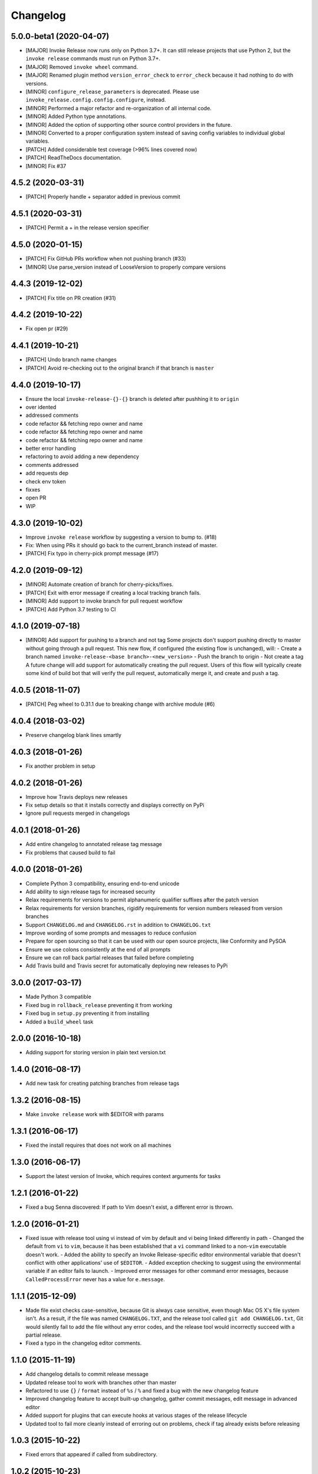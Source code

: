 Changelog
=========

5.0.0-beta1 (2020-04-07)
------------------------
- [MAJOR] Invoke Release now runs only on Python 3.7+. It can still release projects that use Python 2, but the ``invoke release`` commands must run on Python 3.7+.
- [MAJOR] Removed ``invoke wheel`` command.
- [MAJOR] Renamed plugin method ``version_error_check`` to ``error_check`` because it had nothing to do with versions.
- [MINOR] ``configure_release_parameters`` is deprecated. Please use ``invoke_release.config.config.configure``, instead.
- [MINOR] Performed a major refactor and re-organization of all internal code.
- [MINOR] Added Python type annotations.
- [MINOR] Added the option of supporting other source control providers in the future.
- [MINOR] Converted to a proper configuration system instead of saving config variables to individual global variables.
- [PATCH] Added considerable test coverage (>96% lines covered now)
- [PATCH] ReadTheDocs documentation.
- [MINOR] Fix #37

4.5.2 (2020-03-31)
------------------
- [PATCH] Properly handle + separator added in previous commit

4.5.1 (2020-03-31)
------------------
- [PATCH] Permit a + in the release version specifier

4.5.0 (2020-01-15)
------------------
- [PATCH] Fix GitHub PRs workflow when not pushing branch  (#33)
- [MINOR] Use parse_version instead of LooseVersion to properly compare versions

4.4.3 (2019-12-02)
------------------
- [PATCH] Fix title on PR creation (#31)

4.4.2 (2019-10-22)
------------------
- Fix open pr (#29)

4.4.1 (2019-10-21)
------------------
- [PATCH] Undo branch name changes
- [PATCH] Avoid re-checking out to the original branch if that branch is ``master``

4.4.0 (2019-10-17)
------------------
- Ensure the local ``invoke-release-{}-{}`` branch is deleted after pushhing it to ``origin``
- over idented
- addressed comments
- code refactor && fetching repo owner and name
- code refactor && fetching repo owner and name
- code refactor && fetching repo owner and name
- better error handling
- refactoring to avoid adding a new dependency
- comments addressed
- add requests dep
- check env token
- fixxes
- open PR
- WIP

4.3.0 (2019-10-02)
------------------
- Improve ``invoke release`` workflow by suggesting a version to bump to. (#18)
- Fix: When using PRs it should go back to the current_branch instead of master.
- [PATCH] Fix typo in cherry-pick prompt message (#17)

4.2.0 (2019-09-12)
------------------
- [MINOR] Automate creation of branch for cherry-picks/fixes.
- [PATCH] Exit with error message if creating a local tracking branch fails.
- [MINOR] Add support to invoke branch for pull request workflow
- [PATCH] Add Python 3.7 testing to CI

4.1.0 (2019-07-18)
------------------
- [MINOR] Add support for pushing to a branch and not tag
  Some projects don't support pushing directly to master without going through a pull request. This new flow, if configured (the existing flow is unchanged), will:
  - Create a branch named ``invoke-release-<base branch>-<new_version>``
  - Push the branch to origin
  - Not create a tag
  A future change will add support for automatically creating the pull request. Users of this flow will typically create some kind of build bot that will verify the pull request, automatically merge it, and create and push a tag.

4.0.5 (2018-11-07)
------------------
- [PATCH] Peg wheel to 0.31.1 due to breaking change with archive module (#6)

4.0.4 (2018-03-02)
------------------
- Preserve changelog blank lines smartly

4.0.3 (2018-01-26)
------------------
- Fix another problem in setup

4.0.2 (2018-01-26)
------------------
- Improve how Travis deploys new releases
- Fix setup details so that it installs correctly and displays correctly on PyPi
- Ignore pull requests merged in changelogs

4.0.1 (2018-01-26)
------------------
- Add entire changelog to annotated release tag message
- Fix problems that caused build to fail

4.0.0 (2018-01-26)
------------------
- Complete Python 3 compatibility, ensuring end-to-end unicode
- Add ability to sign release tags for increased security
- Relax requirements for versions to permit alphanumeric qualifier suffixes after the patch version
- Relax requirements for version branches, rigidify requirements for version numbers released from version branches
- Support ``CHANGELOG.md`` and ``CHANGELOG.rst`` in addition to ``CHANGELOG.txt``
- Improve wording of some prompts and messages to reduce confusion
- Prepare for open sourcing so that it can be used with our open source projects, like Conformity and PySOA
- Ensure we use colons consistently at the end of all prompts
- Ensure we can roll back partial releases that failed before completing
- Add Travis build and Travis secret for automatically deploying new releases to PyPi

3.0.0 (2017-03-17)
------------------
- Made Python 3 compatible
- Fixed bug in ``rollback_release`` preventing it from working
- Fixed bug in ``setup.py`` preventing it from installing
- Added a ``build_wheel`` task

2.0.0 (2016-10-18)
------------------
- Adding support for storing version in plain text version.txt

1.4.0 (2016-08-17)
------------------
- Add new task for creating patching branches from release tags

1.3.2 (2016-08-15)
------------------
- Make ``invoke release`` work with $EDITOR with params

1.3.1 (2016-06-17)
------------------
- Fixed the install requires that does not work on all machines

1.3.0 (2016-06-17)
------------------
- Support the latest version of Invoke, which requires context arguments for tasks

1.2.1 (2016-01-22)
------------------
- Fixed a bug Senna discovered: If path to Vim doesn't exist, a different error is thrown.

1.2.0 (2016-01-21)
------------------
- Fixed issue with release tool using vi instead of vim by default and vi being linked differently in path
  - Changed the default from ``vi`` to ``vim``, because it has been established that a ``vi`` command linked to a non-``vim`` executable doesn't work.
  - Added the ability to specify an Invoke Release-specific editor environmental variable that doesn't conflict with other applications' use of ``$EDITOR``.
  - Added exception checking to suggest using the environmental variable if an editor fails to launch.
  - Improved error messages for other command error messages, because ``CalledProcessError`` never has a value for ``e.message``.

1.1.1 (2015-12-09)
------------------
- Made file exist checks case-sensitive, because Git is always case sensitive, even though Mac OS X's file system isn't. As a result, if the file was named ``CHANGELOG.TXT``, and the release tool called ``git add CHANGELOG.txt``, Git would silently fail to add the file without any error codes, and the release tool would incorrectly succeed with a partial release.
- Fixed a typo in the changelog editor comments.

1.1.0 (2015-11-19)
------------------
- Add changelog details to commit release message
- Updated release tool to work with branches other than master
- Refactored to use ``{}`` / ``format`` instead of ``%s`` / ``%`` and fixed a bug with the new changelog feature
- Improved changelog feature to accept built-up changelog, gather commit messages, edit message in advanced editor
- Added support for plugins that can execute hooks at various stages of the release lifecycle
- Updated tool to fail more cleanly instead of erroring out on problems, check if tag already exists before releasing

1.0.3 (2015-10-22)
------------------
- Fixed errors that appeared if called from subdirectory.

1.0.2 (2015-10-23)
------------------
No release version exits nicely instead of erroring.

1.0.1 (2015-10-22)
------------------
- Improved the main documentation.
- Added flake8 ignore instructions.
- Changed the version and changelog writers to not strip whitespace on the beginning of lines.

1.0.0 (2015-10-19)
------------------
- Added support for rolling back between commit and push stages when executing release.
- Added support for executing rollback_release.
- Improved output formatting.
- Included color support for different output message types.
- Added check to ensure that new version number is greater than existing version number during release.

0.7.0 (2015-10-19)
------------------
- Fixed a bug in ``python_directory`` customization.

0.6.0 (2015-10-13)
------------------
- Added missing install requirement.

0.5.0 (2015-10-13)
------------------
- Added a version command to the available commands.
- Made significant improvements to documentation.

0.4.0 (2015-10-13)
------------------
- Added requirements and documentation.

0.3.0 (2015-10-13)
------------------
- Back-added old changelog message.
- Improved changelog output format.

0.2.0 (2015-10-13)
------------------
- Created new reusable command-line release tool for Eventbrite libraries and services.
- Improved language, spelling, and grammar on output messages.
- Added support for additional exit points and multi-line changelog messages.
- Fixed bugs from version 0.1.0.

0.1.0 (2015-10-13)
------------------
- Initial test release.

